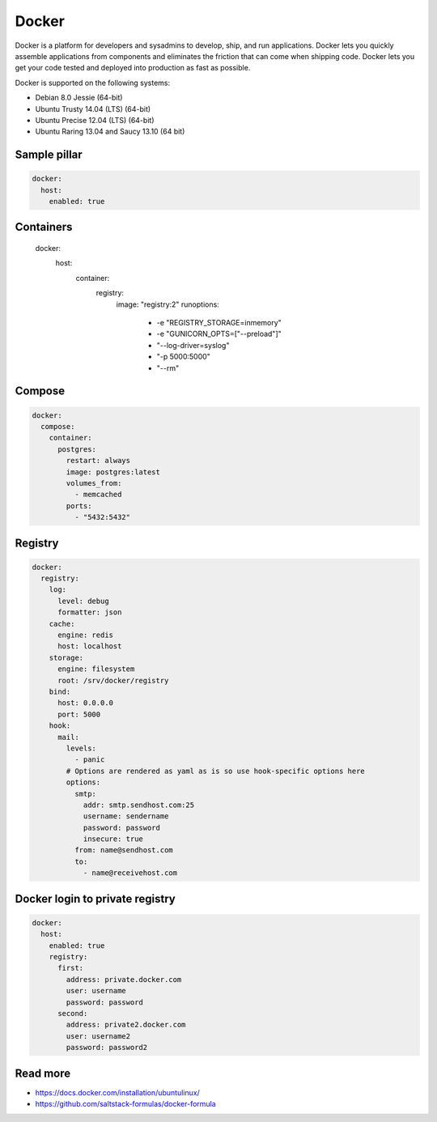 
======
Docker
======

Docker is a platform for developers and sysadmins to develop, ship, and run applications. Docker lets you quickly assemble applications from components and eliminates the friction that can come when shipping code. Docker lets you get your code tested and deployed into production as fast as possible.

Docker is supported on the following systems:

* Debian 8.0 Jessie (64-bit)
* Ubuntu Trusty 14.04 (LTS) (64-bit)
* Ubuntu Precise 12.04 (LTS) (64-bit)
* Ubuntu Raring 13.04 and Saucy 13.10 (64 bit)

Sample pillar
-------------

.. code-block:: yaml

    docker:
      host:
        enabled: true

Containers
----------

    docker:
      host:
        container:
          registry:
            image: "registry:2"
            runoptions:
              - -e "REGISTRY_STORAGE=inmemory"
              - -e "GUNICORN_OPTS=[\"--preload\"]"
              - "--log-driver=syslog"
              - "-p 5000:5000"
              - "--rm"

Compose
-------

.. code-block:: yaml

    docker:
      compose:
        container:
          postgres:
            restart: always
            image: postgres:latest
            volumes_from:
              - memcached
            ports:
              - "5432:5432"

Registry
--------

.. code-block:: yaml

    docker:
      registry:
        log:
          level: debug
          formatter: json
        cache:
          engine: redis
          host: localhost
        storage:
          engine: filesystem
          root: /srv/docker/registry
        bind:
          host: 0.0.0.0
          port: 5000
        hook:
          mail:
            levels:
              - panic
            # Options are rendered as yaml as is so use hook-specific options here
            options:
              smtp:
                addr: smtp.sendhost.com:25
                username: sendername
                password: password
                insecure: true
              from: name@sendhost.com
              to:
                - name@receivehost.com

Docker login to private registry
--------------------------------

.. code-block:: yaml

    docker:
      host:
        enabled: true
        registry:
          first:
            address: private.docker.com
            user: username
            password: password
          second:
            address: private2.docker.com
            user: username2
            password: password2

Read more
---------

* https://docs.docker.com/installation/ubuntulinux/
* https://github.com/saltstack-formulas/docker-formula


